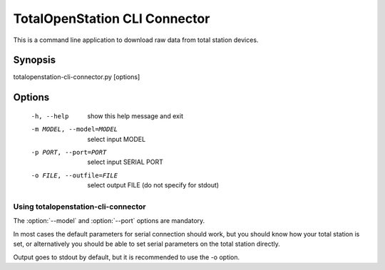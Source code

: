 .. _cli-connector:

==============================
TotalOpenStation CLI Connector
==============================

This is a command line application to download raw data from total station
devices.

Synopsis
========

totalopenstation-cli-connector.py [options]

Options
=======

  -h, --help            show this help message and exit
  -m MODEL, --model=MODEL
                        select input MODEL
  -p PORT, --port=PORT  select input SERIAL PORT
  -o FILE, --outfile=FILE
                        select output FILE (do not specify for stdout)

Using totalopenstation-cli-connector
------------------------------------

The :option:`--model` and :option:`--port` options are mandatory.

In most cases the default parameters for serial connection should work, but
you should know how your total station is set, or alternatively you should
be able to set serial parameters on the total station directly.

Output goes to stdout by default, but it is recommended to use the -o option.
